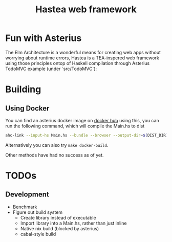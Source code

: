 #+TITLE: Hastea web framework
#+DESCRIPTION: A tasty hasty framework

* Fun with Asterius
  The Elm Architecture is a wonderful means for creating web apps without worrying about runtime errors, Hastea is a TEA-inspered web framework using those principles ontop of Haskell compilation through Asterius
  TodoMVC example (under `src/TodoMVC`):
  [[file:https://i.imgur.com/EygKvbo.gif]]
  
* Building
** Using Docker
   You can find an asterius docker image on [[https://hub.docker.com/r/terrorjack/asterius][docker hub]]
   using this, you can run the following command, which will compile the Main.hs to dist
   #+BEGIN_SRC bash
   ahc-link --input-hs Main.hs --bundle --browser --output-dir=$(DIST_DIR)
   #+END_SRC
   Alternatively you can also try ~make docker-build~.

   Other methods have had no success as of yet.
* TODOs
** Development
  - Benchmark
  - Figure out build system
    - Create library instead of executable
    - Import library into a Main.hs, rather than just inline
    - Native nix build (blocked by asterius)
    - cabal-style build
